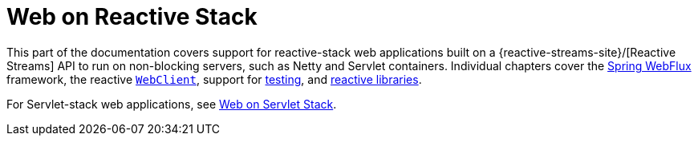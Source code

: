 [[spring-web-reactive]]
= Web on Reactive Stack

This part of the documentation covers support for reactive-stack web applications built
on a {reactive-streams-site}/[Reactive Streams] API to run on non-blocking servers,
such as Netty and Servlet containers. Individual chapters cover
the xref:web/webflux.adoc#webflux[Spring WebFlux] framework,
the reactive xref:web/webflux-webclient.adoc[`WebClient`],
support for xref:web/webflux-test.adoc[testing],
and xref:web/webflux-reactive-libraries.adoc[reactive libraries].

For Servlet-stack web applications, see xref:web.adoc[Web on Servlet Stack].
